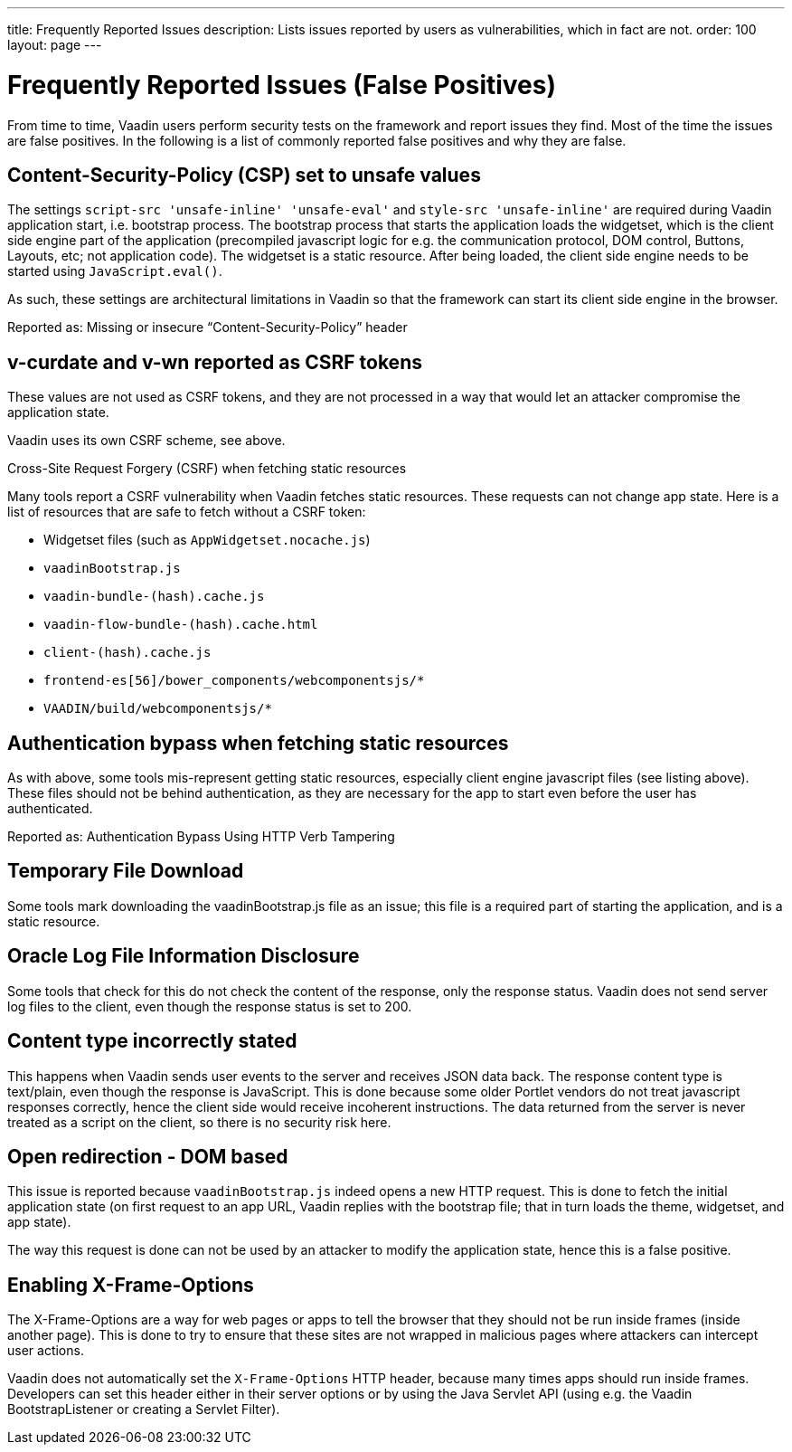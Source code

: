 ---
title: Frequently Reported Issues
description: Lists issues reported by users as vulnerabilities, which in fact are not.
order: 100
layout: page
---


= Frequently Reported Issues (False Positives)

From time to time, Vaadin users perform security tests on the framework and report issues they find.
Most of the time the issues are false positives.
In the following is a list of commonly reported false positives and why they are false.

== Content-Security-Policy (CSP) set to unsafe values

The settings `script-src 'unsafe-inline' 'unsafe-eval'` and `style-src 'unsafe-inline'` are required during Vaadin application start, i.e. bootstrap process. The bootstrap process that starts the application loads the widgetset, which is the client side engine part of the application (precompiled javascript logic for e.g. the communication protocol, DOM control, Buttons, Layouts, etc; not application code). The widgetset is a static resource. After being loaded, the client side engine needs to be started using `JavaScript.eval()`.

As such, these settings are architectural limitations in Vaadin so that the framework can start its client side engine in the browser.

Reported as: Missing or insecure “Content-Security-Policy” header

== v-curdate and v-wn reported as CSRF tokens

These values are not used as CSRF tokens, and they are not processed in a way that would let an attacker compromise the application state.

Vaadin uses its own CSRF scheme, see above.

Cross-Site Request Forgery (CSRF) when fetching static resources

Many tools report a CSRF vulnerability when Vaadin fetches static resources. These requests can not change app state. Here is a list of resources that are safe to fetch without a CSRF token:

- Widgetset files (such as `AppWidgetset.nocache.js`)
- `vaadinBootstrap.js`
- `vaadin-bundle-(hash).cache.js`
- `vaadin-flow-bundle-(hash).cache.html`
- `client-(hash).cache.js`
- `frontend-es[56]/bower_components/webcomponentsjs/*`
- `VAADIN/build/webcomponentsjs/*`

== Authentication bypass when fetching static resources

As with above, some tools mis-represent getting static resources, especially client engine javascript files (see listing above). These files should not be behind authentication, as they are necessary for the app to start even before the user has authenticated.

Reported as: Authentication Bypass Using HTTP Verb Tampering

== Temporary File Download

Some tools mark downloading the vaadinBootstrap.js file as an issue; this file is a required part of starting the application, and is a static resource.

== Oracle Log File Information Disclosure

Some tools that check for this do not check the content of the response, only the response status. Vaadin does not send server log files to the client, even though the response status is set to 200.

== Content type incorrectly stated

This happens when Vaadin sends user events to the server and receives JSON data back. The response content type is text/plain, even though the response is JavaScript. This is done because some older Portlet vendors do not treat javascript responses correctly, hence the client side would receive incoherent instructions. The data returned from the server is never treated as a script on the client, so there is no security risk here.

== Open redirection - DOM based

This issue is reported because `vaadinBootstrap.js` indeed opens a new HTTP request. This is done to fetch the initial application state (on first request to an app URL, Vaadin replies with the bootstrap file; that in turn loads the theme, widgetset, and app state).

The way this request is done can not be used by an attacker to modify the application state, hence this is a false positive.

== Enabling X-Frame-Options

The X-Frame-Options are a way for web pages or apps to tell the browser that they should not be run inside frames (inside another page). This is done to try to ensure that these sites are not wrapped in malicious pages where attackers can intercept user actions.

Vaadin does not automatically set the `X-Frame-Options` HTTP header, because many times apps should run inside frames. Developers can set this header either in their server options or by using the Java Servlet API (using e.g. the Vaadin BootstrapListener or creating a Servlet Filter).

